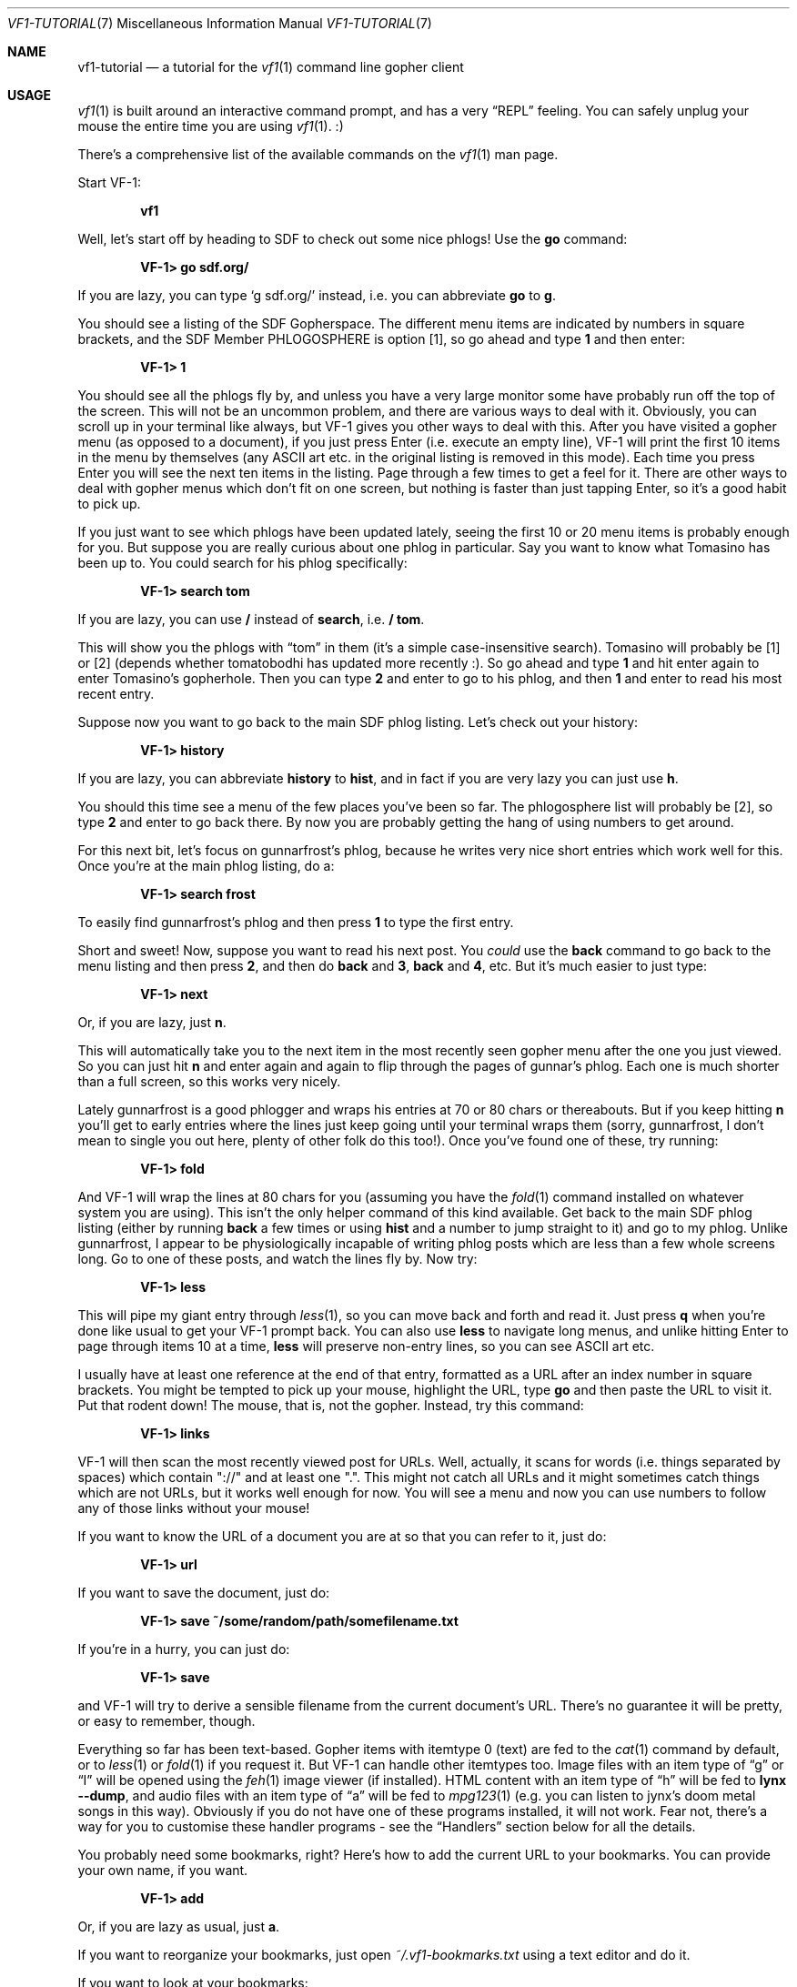 .Dd June 25, 2019 
.Dt VF1-TUTORIAL 7
.Os All Operating Systems
.Sh NAME
.Nm vf1-tutorial
.Nd a tutorial for the
.Xr vf1 1
command line gopher client
.Sh USAGE
.Xr vf1 1
is built around an interactive command prompt, and has a very
.Dq REPL
feeling.
You can safely unplug your mouse the entire time you are using
.Xr vf1 1 .
:)
.Pp
There's a comprehensive list of the available commands on the
.Xr vf1 1
man page.
.Pp
Start VF-1:
.Pp
.Dl vf1
.Pp
Well, let's start off by heading to SDF to check out some nice phlogs!
Use the
.Ic go
command:
.Pp
.Dl VF-1> go sdf.org/
.Pp
If you are lazy, you can type
.Ql g sdf.org/
instead, i.e. you can abbreviate
.Ic go
to
.Ic g .
.Pp
You should see a listing of the SDF Gopherspace.
The different menu items are indicated by numbers in square brackets, and the
SDF Member PHLOGOSPHERE is option [1], so go ahead and type
.Ic 1
and then enter:
.Pp
.Dl VF-1> 1
.Pp
You should see all the phlogs fly by, and unless you have a very large
monitor some have probably run off the top of the screen.
This will not be an uncommon problem, and there are various ways to deal with
it.
Obviously, you can scroll up in your terminal like always, but VF-1 gives you
other ways to deal with this.
After you have visited a gopher menu (as opposed to a document), if you just
press Enter (i.e.\& execute an empty line), VF-1 will print the first 10 items
in the menu by themselves (any ASCII art etc. in the original listing is
removed in this mode).
Each time you press Enter you will see the next ten items in the listing.
Page through a few times to get a feel for it.
There are other ways to deal with gopher menus which don't fit on one
screen, but nothing is faster than just tapping Enter, so it's a good
habit to pick up.
.Pp
If you just want to see which phlogs have been updated lately, seeing the first
10 or 20 menu items is probably enough for you.
But suppose you are really curious about one phlog in particular.
Say you want to know what Tomasino has been up to.
You could search for his phlog specifically:
.Pp
.Dl VF-1> search tom
.Pp
If you are lazy, you can use
.Ic /
instead of
.Ic search ,
i.e.\&
.Ic / tom .
.Pp
This will show you the phlogs with
.Dq tom
in them (it's a simple case-insensitive search).
Tomasino will probably be [1] or [2] (depends whether tomatobodhi has updated
more recently :).
So go ahead and type
.Ic 1
and hit enter again to enter Tomasino's gopherhole.
Then you can type
.Ic 2
and enter to go to his phlog, and then
.Ic 1
and enter to read his most recent entry.
.Pp
Suppose now you want to go back to the main SDF phlog listing.
Let's check out your history:
.Pp
.Dl VF-1> history
.Pp
If you are lazy, you can abbreviate
.Ic history
to
.Ic hist ,
and in fact if you are very lazy you can just use
.Ic h .
.Pp
You should this time see a menu of the few places you've been so far.
The phlogosphere list will probably be [2], so type
.Ic 2
and enter to go back there.
By now you are probably getting the hang of using numbers to get around.
.Pp
For this next bit, let's focus on gunnarfrost's phlog, because he
writes very nice short entries which work well for this.
Once you're at the main phlog listing, do a:
.Pp
.Dl VF-1> search frost
.Pp
To easily find gunnarfrost's phlog and then press
.Ic 1
to type the first entry.
.Pp
Short and sweet!
Now, suppose you want to read his next post.
You
.Em could 
use the
.Ic back
command to go back to the menu listing and then press
.Ic 2 ,
and then do
.Ic back
and
.Ic 3 ,
.Ic back
and
.Ic 4 ,
etc.
But it's much easier to just type:
.Pp
.Dl VF-1> next
.Pp
Or, if you are lazy, just
.Ic n .
.Pp
This will automatically take you to the next item in the most recently
seen gopher menu after the one you just viewed.
So you can just hit
.Ic n
and enter again and again to flip through the pages of gunnar's phlog.
Each one is much shorter than a full screen, so this works very nicely.
.Pp
Lately gunnarfrost is a good phlogger and wraps his entries at 70 or 80 chars
or thereabouts.
But if you keep hitting
.Ic n
you'll get to early entries where the lines just keep going until your terminal
wraps them (sorry, gunnarfrost, I don't mean to single you out here, plenty of
other folk do this too!).
Once you've found one of these, try running:
.Pp
.Dl VF-1> fold
.Pp
And VF-1 will wrap the lines at 80 chars for you (assuming you have the
.Xr fold 1
command installed on whatever system you are using).
This isn't the only helper command of this kind available.
Get back to the main SDF phlog listing (either by running
.Ic back
a few times or using
.Ic hist
and a number to jump straight to it) and go to my phlog.
Unlike gunnarfrost, I appear to be physiologically incapable of writing phlog
posts which are less than a few whole screens long.
Go to one of these posts, and watch the lines fly by.
Now try:
.Pp
.Dl VF-1> less
.Pp
This will pipe my giant entry through
.Xr less 1 ,
so you can move back and forth and read it.
Just press
.Ic q
when you're done like usual to get your VF-1 prompt back.
You can also use
.Ic less
to navigate long menus, and unlike hitting Enter to page
through items 10 at a time,
.Ic less
will preserve non-entry lines, so you can see
ASCII art etc.
.Pp
I usually have at least one reference at the end of that entry, formatted as
a URL after an index number in square brackets.
You might be tempted to pick up your mouse, highlight the URL, type
.Ic go
and then paste the URL to visit it.
Put that rodent down!
The mouse,
that is, not the gopher.
Instead, try this command:
.Pp
.Dl VF-1> links
.Pp
VF-1 will then scan the most recently viewed post for URLs.
Well, actually, it scans for words (i.e. things separated by spaces) which
contain "://" and at least one ".".
This might not catch all URLs and it might sometimes catch things which are not
URLs, but it works well enough for now.
You will see a menu and now you can use numbers to follow any of those links
without your mouse!
.Pp
If you want to know the URL of a document you are at so that you can refer to
it, just do:
.Pp
.Dl VF-1> url
.Pp
If you want to save the document, just do:
.Pp
.Dl VF-1> save ~/some/random/path/somefilename.txt
.Pp
If you're in a hurry, you can just do:
.Pp
.Dl VF-1> save
.Pp
and VF-1 will try to derive a sensible filename from the current document's
URL.
There's no guarantee it will be pretty, or easy to remember, though.
.Pp
Everything so far has been text-based.
Gopher items with itemtype 0 (text) are fed to the
.Xr cat 1
command by default, or to
.Xr less 1
or
.Xr fold 1
if you request it.
But VF-1 can handle other itemtypes too.
Image files with an item type of
.Dq g
or
.Dq I
will be opened using the
.Xr feh 1
image viewer (if installed).
HTML content with an item type of
.Dq h
will be fed to
.Ic lynx --dump ,
and audio files with an item type of
.Dq a
will be fed to
.Xr mpg123 1
(e.g. you can listen to jynx's doom metal songs in this way).
Obviously if you do not have one of these programs installed, it will
not work.
Fear not, there's a way for you to customise these handler programs - see the
.Sx Handlers
section below for all the details.
.Pp
You probably need some bookmarks, right?
Here's how to add the current URL to your bookmarks.
You can provide your own name, if you want.
.Pp
.Dl VF-1> add
.Pp
Or, if you are lazy as usual, just
.Ic a .
.Pp
If you want to reorganize your bookmarks, just open
.Pa ~/.vf1-bookmarks.txt
using a text editor and do it.
.Pp
If you want to look at your bookmarks:
.Pp
.Dl VF-1> bookmarks
.Pp
If lazy, just
.Ic bm .
.Pp
Now let's look at two tools for quick and easy navigation through gopherspace,
tours and marks.
.Pp
Sometimes you're looking at a menu and it's very long but you know you
want to look at few items, one after another.
Assume you're looking at
.Lk phlogosphere.org ,
for example.
How about adding the first four items to a
.Ic tour
and then going
on that tour?
.Pp
.Bd -literal -offset indent
VF-1> tour 1 2 3 4
VF-1> tour
.Ed
.Pp
Use the tour command without any arguments to go to the next stop.
This is basically your stack of items to go to.
And yes, you guessed it.
Use
.Ic t
if you're feeling lazy.
.Pp
Actually, if you're really lazy, you can use ranges, too:
.Pp
.Bd -literal -offset indent
VF-1> tour 1-4
VF-1> tour
.Ed
.Pp
But there's more.
Let's say you're looking at something pretty interesting, like the list of all
the phlogs on
.Lk phlogosphere.org .
How about marking this place with a letter, following some links, and
then returning to this location not using a bunch of
.Ic back
and
.Ic up
commands but just that one letter?
.Pp
.Bd -literal -offset indent
VF-1> mark x
VF-1> ... do some stuff ...
VF-1> go x
.Ed
.Pp
And yes,
.Ic m
for the lazy.
.Pp
With this you now have a pretty good idea about how to use and navigate around
on VF-1.
Happy gophering !!
.Sh SEE ALSO
.Xr vf1 1
